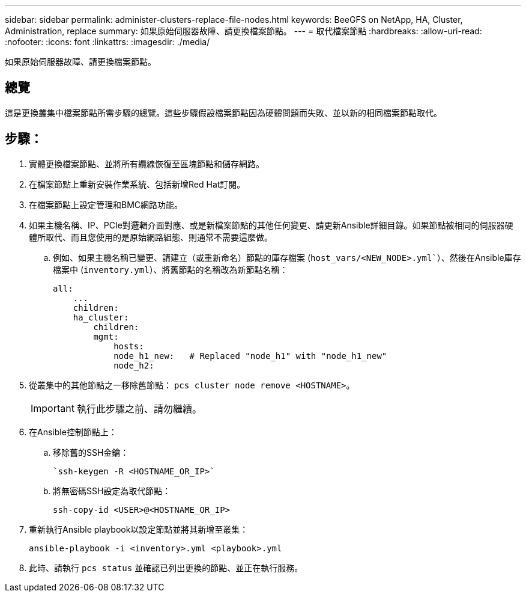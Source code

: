 ---
sidebar: sidebar 
permalink: administer-clusters-replace-file-nodes.html 
keywords: BeeGFS on NetApp, HA, Cluster, Administration, replace 
summary: 如果原始伺服器故障、請更換檔案節點。 
---
= 取代檔案節點
:hardbreaks:
:allow-uri-read: 
:nofooter: 
:icons: font
:linkattrs: 
:imagesdir: ./media/


[role="lead"]
如果原始伺服器故障、請更換檔案節點。



== 總覽

這是更換叢集中檔案節點所需步驟的總覽。這些步驟假設檔案節點因為硬體問題而失敗、並以新的相同檔案節點取代。



== 步驟：

. 實體更換檔案節點、並將所有纜線恢復至區塊節點和儲存網路。
. 在檔案節點上重新安裝作業系統、包括新增Red Hat訂閱。
. 在檔案節點上設定管理和BMC網路功能。
. 如果主機名稱、IP、PCIe對邏輯介面對應、或是新檔案節點的其他任何變更、請更新Ansible詳細目錄。如果節點被相同的伺服器硬體所取代、而且您使用的是原始網路組態、則通常不需要這麼做。
+
.. 例如、如果主機名稱已變更、請建立（或重新命名）節點的庫存檔案 (`host_vars/<NEW_NODE>.yml``）、然後在Ansible庫存檔案中 (`inventory.yml`）、將舊節點的名稱改為新節點名稱：
+
[source, console]
----
all:
    ...
    children:
    ha_cluster:
        children:
        mgmt:
            hosts:
            node_h1_new:   # Replaced "node_h1" with "node_h1_new"
            node_h2:
----


. 從叢集中的其他節點之一移除舊節點： `pcs cluster node remove <HOSTNAME>`。
+

IMPORTANT: 執行此步驟之前、請勿繼續。

. 在Ansible控制節點上：
+
.. 移除舊的SSH金鑰：
+
[source, console]
----
`ssh-keygen -R <HOSTNAME_OR_IP>`
----
.. 將無密碼SSH設定為取代節點：
+
[source, console]
----
ssh-copy-id <USER>@<HOSTNAME_OR_IP>
----


. 重新執行Ansible playbook以設定節點並將其新增至叢集：
+
[source, console]
----
ansible-playbook -i <inventory>.yml <playbook>.yml
----
. 此時、請執行 `pcs status` 並確認已列出更換的節點、並正在執行服務。

